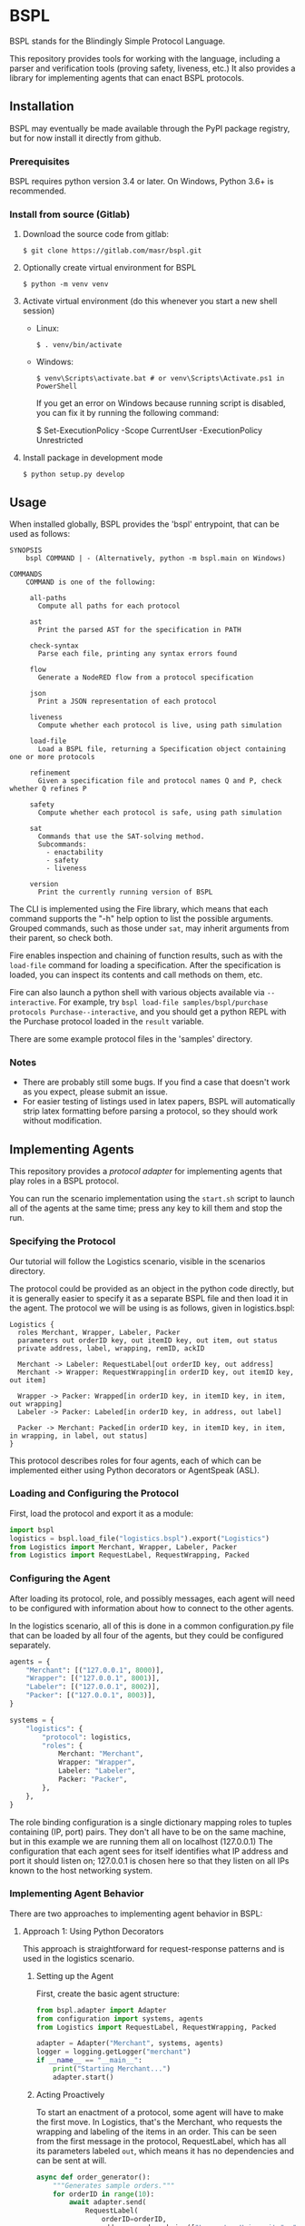 * BSPL
BSPL stands for the Blindingly Simple Protocol Language.

This repository provides tools for working with the language, including a parser and verification tools (proving safety, liveness, etc.)
It also provides a library for implementing agents that can enact BSPL protocols.

** Installation
BSPL may eventually be made available through the PyPI package registry, but for now install it directly from github.

*** Prerequisites
BSPL requires python version 3.4 or later.
On Windows, Python 3.6+ is recommended.

*** Install from source (Gitlab)
1. Download the source code from gitlab:
  #+begin_example
  $ git clone https://gitlab.com/masr/bspl.git
  #+end_example
2. Optionally create virtual environment for BSPL
  #+begin_example
  $ python -m venv venv
  #+end_example
3. Activate virtual environment (do this whenever you start a new shell session)
  - Linux:
    #+begin_example
    $ . venv/bin/activate
    #+end_example
  - Windows:
    #+begin_example
    $ venv\Scripts\activate.bat # or venv\Scripts\Activate.ps1 in PowerShell
    #+end_example
    If you get an error on Windows because running script is disabled, you can fix it by running the following command:
    #+begin_example PowerShell
    $ Set-ExecutionPolicy -Scope CurrentUser -ExecutionPolicy Unrestricted
    #+end_example
3. Install package in development mode
  #+begin_example
  $ python setup.py develop
  #+end_example


** Usage
   When installed globally, BSPL provides the 'bspl' entrypoint, that can be used as follows:

   #+begin_example
SYNOPSIS
    bspl COMMAND | - (Alternatively, python -m bspl.main on Windows)

COMMANDS
    COMMAND is one of the following:

     all-paths
       Compute all paths for each protocol

     ast
       Print the parsed AST for the specification in PATH

     check-syntax
       Parse each file, printing any syntax errors found

     flow
       Generate a NodeRED flow from a protocol specification

     json
       Print a JSON representation of each protocol

     liveness
       Compute whether each protocol is live, using path simulation

     load-file
       Load a BSPL file, returning a Specification object containing one or more protocols

     refinement
       Given a specification file and protocol names Q and P, check whether Q refines P

     safety
       Compute whether each protocol is safe, using path simulation

     sat
       Commands that use the SAT-solving method.
       Subcommands:
         - enactability
         - safety
         - liveness

     version
       Print the currently running version of BSPL
   #+end_example

   The CLI is implemented using the Fire library, which means that each command supports the "-h" help option to list the possible arguments.
   Grouped commands, such as those under ~sat~, may inherit arguments from their parent, so check both.

   Fire enables inspection and chaining of function results, such as with the ~load-file~ command for loading a specification.
   After the specification is loaded, you can inspect its contents and call methods on them, etc.

   Fire can also launch a python shell with various objects available via ~--interactive~.
   For example, try ~bspl load-file samples/bspl/purchase protocols Purchase--interactive~, and you should get a python REPL with the Purchase protocol loaded in the ~result~ variable.

   There are some example protocol files in the 'samples' directory.

*** Notes
   - There are probably still some bugs. If you find a case that doesn't work as you expect, please submit an issue.
   - For easier testing of listings used in latex papers, BSPL will automatically strip latex formatting before parsing a protocol, so they should work without modification.

** Implementing Agents
This repository provides a /protocol adapter/ for implementing agents that play roles in a BSPL protocol.

You can run the scenario implementation using the ~start.sh~ script to launch all of the agents at the same time; press any key to kill them and stop the run.

*** Specifying the Protocol
Our tutorial will follow the Logistics scenario, visible in the scenarios directory.

The protocol could be provided as an object in the python code directly, but it is generally easier to specify it as a separate BSPL file and then load it in the agent.
The protocol we will be using is as follows, given in logistics.bspl:
#+begin_src bspl
Logistics {
  roles Merchant, Wrapper, Labeler, Packer
  parameters out orderID key, out itemID key, out item, out status
  private address, label, wrapping, remID, ackID

  Merchant -> Labeler: RequestLabel[out orderID key, out address]
  Merchant -> Wrapper: RequestWrapping[in orderID key, out itemID key, out item]

  Wrapper -> Packer: Wrapped[in orderID key, in itemID key, in item, out wrapping]
  Labeler -> Packer: Labeled[in orderID key, in address, out label]

  Packer -> Merchant: Packed[in orderID key, in itemID key, in item, in wrapping, in label, out status]
}
#+end_src

This protocol describes roles for four agents, each of which can be implemented either using Python decorators or AgentSpeak (ASL).

*** Loading and Configuring the Protocol
First, load the protocol and export it as a module:
#+begin_src python
import bspl
logistics = bspl.load_file("logistics.bspl").export("Logistics")
from Logistics import Merchant, Wrapper, Labeler, Packer
from Logistics import RequestLabel, RequestWrapping, Packed
#+end_src

*** Configuring the Agent
After loading its protocol, role, and possibly messages, each agent will need to be configured with information about how to connect to the other agents.

In the logistics scenario, all of this is done in a common configuration.py file that can be loaded by all four of the agents, but they could be configured separately.

#+begin_src python
agents = {
    "Merchant": [("127.0.0.1", 8000)],
    "Wrapper": [("127.0.0.1", 8001)],
    "Labeler": [("127.0.0.1", 8002)],
    "Packer": [("127.0.0.1", 8003)],
}

systems = {
    "logistics": {
        "protocol": logistics,
        "roles": {
            Merchant: "Merchant",
            Wrapper: "Wrapper",
            Labeler: "Labeler",
            Packer: "Packer",
        },
    },
}
#+end_src
The role binding configuration is a single dictionary mapping roles to tuples containing (IP, port) pairs.
They don't all have to be on the same machine, but in this example we are running them all on localhost (127.0.0.1)
The configuration that each agent sees for itself identifies what IP address and port it should listen on; 127.0.0.1 is chosen here so that they listen on all IPs known to the host networking system.

*** Implementing Agent Behavior
There are two approaches to implementing agent behavior in BSPL:

**** Approach 1: Using Python Decorators
This approach is straightforward for request-response patterns and is used in the logistics scenario.

***** Setting up the Agent
First, create the basic agent structure:

#+begin_src python
from bspl.adapter import Adapter
from configuration import systems, agents
from Logistics import RequestLabel, RequestWrapping, Packed

adapter = Adapter("Merchant", systems, agents)
logger = logging.getLogger("merchant")
if __name__ == "__main__":
    print("Starting Merchant...")
    adapter.start()
#+end_src

***** Acting Proactively
To start an enactment of a protocol, some agent will have to make the first move. In Logistics, that's the Merchant, who requests the wrapping and labeling of the items in an order. This can be seen from the first message in the protocol, RequestLabel, which has all its parameters labeled ~out~, which means it has no dependencies and can be sent at will.

#+begin_src python
async def order_generator():
    """Generates sample orders."""
    for orderID in range(10):
        await adapter.send(
            RequestLabel(
                orderID=orderID,
                address=random.choice(["Lancaster University", "NCSU"]),
            )
        )
        for i in range(2):
            await adapter.send(
                RequestWrapping(
                    orderID=orderID,
                    itemID=i,
                    item=random.choice(["ball", "bat", "plate", "glass"]),
                )
            )
        await asyncio.sleep(0)
#+end_src

A lot of new things here:
- The function is asynchronous, to work with the adapter
- Messages are constructed by passing in their parameters as keyword arguments
- The resulting message instances are sent with ~adapter.send(message)~
- There's an ~asyncio.sleep(0)~ step near the end to make sure it doesn't all happen instantly

***** Adding a Reactor
In most protocols, not all messages are sent independently. Instead, many have dependencies and may follow a simple request/response pattern. We can handle these using a reactor:

#+begin_src python
@adapter.reaction(Packed)
async def packed(msg):
    """Handle packed items."""
    logger.info(f"Order {msg['orderID']} item {msg['itemID']} packed with status: {msg['status']}")
    return msg

if __name__ == "__main__":
    adapter.start(order_generator())
#+end_src

The reactor is registered using the ~@adapter.reaction~ decorator and is called whenever a matching message is received. The message instance is passed as a parameter, containing all the message's data.

**** Approach 2: Using AgentSpeak (ASL)
For more complex behaviors with interdependent states, you can use ASL files. The BSPL compiler can generate ASL templates for your protocol:

#+begin_src bash
python -m bspl generate asl logistics.bspl --all_roles
#+end_src

This generates basic ASL files that need to be enhanced with business logic. Here's an example of the generated vs. working code for the Wrapper role:

Generated template:
#+begin_src asl
+request_wrapping(MasID, Merchant, Wrapper, OrderID, ItemID, Item)
  <- // insert code to compute Wrapped out parameters ['wrapping'] here
     .emit(wrapped(MasID, Wrapper, Packer, OrderID, ItemID, Item, Wrapping)).
#+end_src

Working implementation:
#+begin_src asl
+request_wrapping(System, Merchant, Wrapper, OrderID, ItemID, Item)
  <- // Generate wrapping based on item
     if (Item == "ball") {
       Wrapping = "box"
     } else {
       if (Item == "bat") {
         Wrapping = "tube"
       } else {
         if (Item == "plate") {
           Wrapping = "bubble wrap"
         } else {
           Wrapping = "foam"
         }
       }
     };
     .print("Wrapper: Using ", Wrapping, " for item ", Item, " (Order ", OrderID, ")");
     .emit(wrapped(System, Wrapper, "Packer", OrderID, ItemID, Item, Wrapping)).
#+end_src

Key changes needed to make generated ASL files work:
1. Replace ~MasID~ with ~System~ for protocol identification
2. Add concrete business logic to compute output parameters
3. Use string literals for known role names (e.g., ~"Packer"~)
4. Add logging for better visibility of the protocol execution

***** Setting up an ASL Agent
The Python code for an ASL agent is much simpler than the decorator approach:

#+begin_src python
from bspl.adapter import Adapter
from configuration import systems, agents

adapter = Adapter("Wrapper", systems, agents)
adapter.load_asl("wrapper.asl")

if __name__ == "__main__":
    print("Starting Wrapper...")
    adapter.start()
#+end_src

***** Complex Coordination Example
The Packer role demonstrates how ASL handles complex coordination between multiple messages:

#+begin_src asl
// Handle wrapped item
+wrapped(System, Wrapper, Packer, OrderID, ItemID, Item, Wrapping)
  : labeled(System, Labeler, Packer, OrderID, Address, Label)
  <- !send_packed(System, Packer, "Merchant", OrderID, ItemID, Item, Wrapping, Label).

// Handle labeled item
+labeled(System, Labeler, Packer, OrderID, Address, Label)
  : wrapped(System, Wrapper, Packer, OrderID, ItemID, Item, Wrapping)
  <- !send_packed(System, Packer, "Merchant", OrderID, ItemID, Item, Wrapping, Label).

// Send packed item
+!send_packed(System, Packer, Merchant, OrderID, ItemID, Item, Wrapping, Label)
  <- // Generate status based on wrapping and label
     if (Wrapping == "box" & Label == "UK-LANCS-001") {
       Status = "ready for UK shipping"
     } else {
       if (Wrapping == "box" & Label == "US-NCSU-001") {
         Status = "ready for US shipping"
       } else {
         Status = "ready for shipping"
       }
     };
     .print("Packer: Item ", Item, " from order ", OrderID, " is ", Status);
     .emit(packed(System, Packer, Merchant, OrderID, ItemID, Item, Wrapping, Label, Status)).
#+end_src

The Packer waits for both ~wrapped~ and ~labeled~ messages before sending the ~packed~ message, using ASL's context conditions (~:~) to ensure proper synchronization.

*** Choosing an Approach
- Use Python decorators (like in logistics/) when:
  - You have simple request-response patterns
  - You want straightforward, procedural code
  - You need to integrate with Python libraries

- Use ASL files (like in grading/) when:
  - You need complex rule-based behavior
  - Your agent has many interdependent states
  - You want a more declarative programming style

*** Running the Scenario
The ~start.sh~ script launches all agents:
#+begin_src bash
./start.sh
#+end_src

This will start all agents and begin processing orders. Press any key to stop the scenario.
